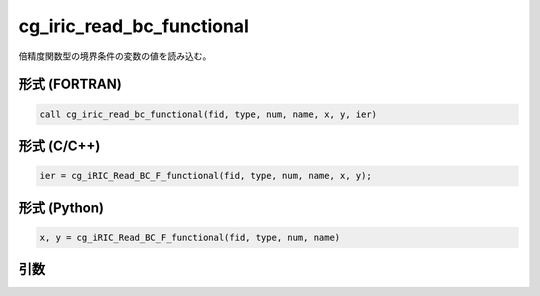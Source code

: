 cg_iric_read_bc_functional
============================

倍精度関数型の境界条件の変数の値を読み込む。

形式 (FORTRAN)
---------------
.. code-block:: fortran

   call cg_iric_read_bc_functional(fid, type, num, name, x, y, ier)

形式 (C/C++)
---------------
.. code-block:: c

   ier = cg_iRIC_Read_BC_F_functional(fid, type, num, name, x, y);

形式 (Python)
---------------
.. code-block:: python

   x, y = cg_iRIC_Read_BC_F_functional(fid, type, num, name)

引数
----

.. csv-table:: cg_iric_read_bc_functional の引数
   :file: cg_iric_read_bc_functional_args.csv
   :header-rows: 1

